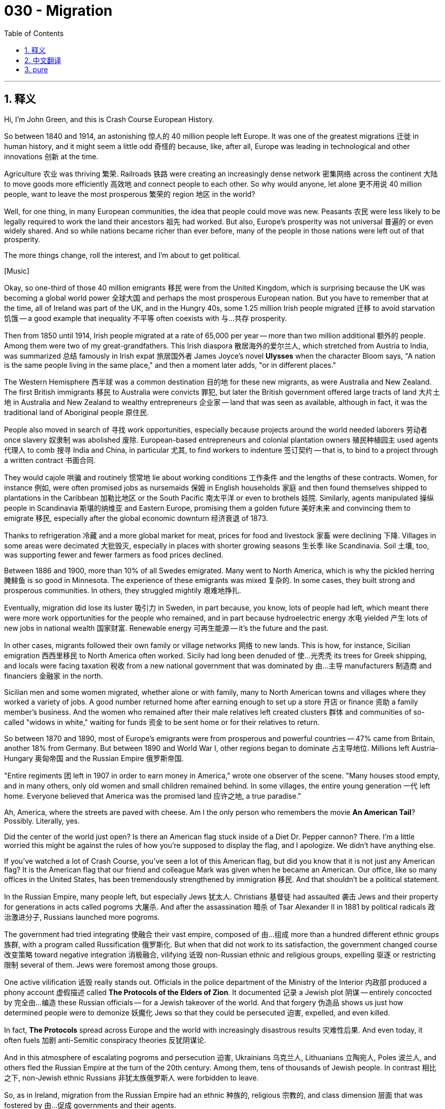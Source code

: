 = 030 - Migration
:toc: left
:toclevels: 3
:sectnums:
:stylesheet: ../../../myAdocCss.css

'''

== 释义

Hi, I'm John Green, and this is Crash Course European History. +

So between 1840 and 1914, an astonishing 惊人的 40 million people left Europe. It was one of the greatest migrations 迁徙 in human history, and it might seem a little odd 奇怪的 because, like, after all, Europe was leading in technological and other innovations 创新 at the time. +

Agriculture 农业 was thriving 繁荣. Railroads 铁路 were creating an increasingly dense network 密集网络 across the continent 大陆 to move goods more efficiently 高效地 and connect people to each other. So why would anyone, let alone 更不用说 40 million people, want to leave the most prosperous 繁荣的 region 地区 in the world? +

Well, for one thing, in many European communities, the idea that people could move was new. Peasants 农民 were less likely to be legally required to work the land their ancestors 祖先 had worked. But also, Europe's prosperity was not universal 普遍的 or even widely shared. And so while nations became richer than ever before, many of the people in those nations were left out of that prosperity. +

The more things change, roll the interest, and I'm about to get political. +

[Music] +

Okay, so one-third of those 40 million emigrants 移民 were from the United Kingdom, which is surprising because the UK was becoming a global world power 全球大国 and perhaps the most prosperous European nation. But you have to remember that at the time, all of Ireland was part of the UK, and in the Hungry 40s, some 1.25 million Irish people migrated 迁移 to avoid starvation 饥饿 -- a good example that inequality 不平等 often coexists with 与…共存 prosperity. +

Then from 1850 until 1914, Irish people migrated at a rate of 65,000 per year -- more than two million additional 额外的 people. Among them were two of my great-grandfathers. This Irish diaspora 散居海外的爱尔兰人, which stretched from Austria to India, was summarized 总结 famously in Irish expat 旅居国外者 James Joyce's novel *Ulysses* when the character Bloom says, "A nation is the same people living in the same place," and then a moment later adds, "or in different places." +

The Western Hemisphere 西半球 was a common destination 目的地 for these new migrants, as were Australia and New Zealand. The first British immigrants 移民 to Australia were convicts 罪犯, but later the British government offered large tracts of land 大片土地 in Australia and New Zealand to wealthy entrepreneurs 企业家 -- land that was seen as available, although in fact, it was the traditional land of Aboriginal people 原住民. +

People also moved in search of 寻找 work opportunities, especially because projects around the world needed laborers 劳动者 once slavery 奴隶制 was abolished 废除. European-based entrepreneurs and colonial plantation owners 殖民种植园主 used agents 代理人 to comb 搜寻 India and China, in particular 尤其, to find workers to indenture 签订契约 -- that is, to bind to a project through a written contract 书面合同. +

They would cajole 哄骗 and routinely 惯常地 lie about working conditions 工作条件 and the lengths of these contracts. Women, for instance 例如, were often promised jobs as nursemaids 保姆 in English households 家庭 and then found themselves shipped to plantations in the Caribbean 加勒比地区 or the South Pacific 南太平洋 or even to brothels 妓院. Similarly, agents manipulated 操纵 people in Scandinavia 斯堪的纳维亚 and Eastern Europe, promising them a golden future 美好未来 and convincing them to emigrate 移民, especially after the global economic downturn 经济衰退 of 1873. +

Thanks to refrigeration 冷藏 and a more global market for meat, prices for food and livestock 家畜 were declining 下降. Villages in some areas were decimated 大批毁灭, especially in places with shorter growing seasons 生长季 like Scandinavia. Soil 土壤, too, was supporting fewer and fewer farmers as food prices declined. +

Between 1886 and 1900, more than 10% of all Swedes emigrated. Many went to North America, which is why the pickled herring 腌鲱鱼 is so good in Minnesota. The experience of these emigrants was mixed 复杂的. In some cases, they built strong and prosperous communities. In others, they struggled mightily 艰难地挣扎. +

Eventually, migration did lose its luster 吸引力 in Sweden, in part because, you know, lots of people had left, which meant there were more work opportunities for the people who remained, and in part because hydroelectric energy 水电 yielded 产生 lots of new jobs in national wealth 国家财富. Renewable energy 可再生能源 -- it's the future and the past. +

In other cases, migrants followed their own family or village networks 网络 to new lands. This is how, for instance, Sicilian emigration 西西里移民 to North America often worked. Sicily had long been denuded of 使…光秃秃 its trees for Greek shipping, and locals were facing taxation 税收 from a new national government that was dominated by 由…主导 manufacturers 制造商 and financiers 金融家 in the north. +

Sicilian men and some women migrated, whether alone or with family, many to North American towns and villages where they worked a variety of jobs. A good number returned home after earning enough to set up a store 开店 or finance 资助 a family member's business. And the women who remained after their male relatives left created clusters 群体 and communities of so-called "widows in white," waiting for funds 资金 to be sent home or for their relatives to return. +

So between 1870 and 1890, most of Europe's emigrants were from prosperous and powerful countries -- 47% came from Britain, another 18% from Germany. But between 1890 and World War I, other regions began to dominate 占主导地位. Millions left Austria-Hungary 奥匈帝国 and the Russian Empire 俄罗斯帝国. +

"Entire regiments 团 left in 1907 in order to earn money in America," wrote one observer of the scene. "Many houses stood empty, and in many others, only old women and small children remained behind. In some villages, the entire young generation 一代 left home. Everyone believed that America was the promised land 应许之地, a true paradise." +

Ah, America, where the streets are paved with cheese. Am I the only person who remembers the movie *An American Tail*? Possibly. Literally, yes. +

Did the center of the world just open? Is there an American flag stuck inside of a Diet Dr. Pepper cannon? There. I'm a little worried this might be against the rules of how you're supposed to display the flag, and I apologize. We didn't have anything else. +

If you've watched a lot of Crash Course, you've seen a lot of this American flag, but did you know that it is not just any American flag? It is the American flag that our friend and colleague Mark was given when he became an American. Our office, like so many offices in the United States, has been tremendously strengthened by immigration 移民. And that shouldn't be a political statement. +

In the Russian Empire, many people left, but especially Jews 犹太人. Christians 基督徒 had assaulted 袭击 Jews and their property for generations in acts called pogroms 大屠杀. And after the assassination 暗杀 of Tsar Alexander II in 1881 by political radicals 政治激进分子, Russians launched more pogroms. +

The government had tried integrating 使融合 their vast empire, composed of 由…组成 more than a hundred different ethnic groups 族群, with a program called Russification 俄罗斯化. But when that did not work to its satisfaction, the government changed course 改变策略 toward negative integration 消极融合, vilifying 诋毁 non-Russian ethnic and religious groups, expelling 驱逐 or restricting 限制 several of them. Jews were foremost among those groups. +

One active vilification 诋毁 really stands out. Officials in the police department of the Ministry of the Interior 内政部 produced a phony account 虚假描述 called *The Protocols of the Elders of Zion*. It documented 记录 a Jewish plot 阴谋 -- entirely concocted by 完全由…编造 these Russian officials -- for a Jewish takeover of the world. And that forgery 伪造品 shows us just how determined people were to demonize 妖魔化 Jews so that they could be persecuted 迫害, expelled, and even killed. +

In fact, *The Protocols* spread across Europe and the world with increasingly disastrous results 灾难性后果. And even today, it often fuels 加剧 anti-Semitic conspiracy theories 反犹阴谋论. +

And in this atmosphere of escalating pogroms and persecution 迫害, Ukrainians 乌克兰人, Lithuanians 立陶宛人, Poles 波兰人, and others fled the Russian Empire at the turn of the 20th century. Among them, tens of thousands of Jewish people. In contrast 相比之下, non-Jewish ethnic Russians 非犹太族俄罗斯人 were forbidden to leave. +

So, as in Ireland, migration from the Russian Empire had an ethnic 种族的, religious 宗教的, and class dimension 层面 that was fostered by 由…促成 governments and their agents. +

In Hungary 匈牙利, agents searched out 搜寻 Croatians 克罗地亚人, Ukrainians, and other ethnicities 族群 -- often the poorest in society -- to sign up for 报名参加 foreign ventures 海外项目. This was part of Hungary's attempt to Magyarize 使马扎尔化 Hungarian society -- that is, make the population more culturally Hungarian. +

In Austria-Hungary, some officials promoted 推动 migration, but others were opposed to 反对 it, and each group of opponents had their own reasons. Military planners 军事规划者 saw villages emptied of potential recruits 潜在新兵. Nationalists 民族主义者 wanted people of their own ethnicity blocked from leaving their communities. And large landowners 大地主 often found that cheap local labor 廉价本地劳动力 had fled to places where there were better jobs. +

In 1903, the government decreed 颁布法令 that Hungarian men would not be allowed to emigrate, although loopholes 漏洞 kept this draconian law 严苛的法律 from ever being fully effective. Austria had especially attempted to curb emigration 控制移民 without much luck. Emperor Francis Joseph even sponsored 资助 a project to try to get emigrants to return. +

Other efforts to curb population outflows 控制人口外流 focused on the agents recruiting people to emigrate. Countries passed laws against recruiters 招募者 after 1850 and brought some of them to trial 审判 as illegal traffickers 非法贩卖者 of women and children. And British reformers 改革者 even got legislation 立法 passed to check that Chinese and Indians entering into indentured contracts 契约合同 were not being enslaved 奴役 by those contracts. +

Across Europe, these agents were often stereotyped as 被刻板地视为 being Jewish, and the Christian migrants were seen as their innocent victims 无辜受害者. And because women might be drawn into prostitution 卖淫, the supposed criminal activity 犯罪行为 of agents was another reason for chivalrous men 有骑士精神的男人 to remove not just women's rights but their mobility 行动自由. +

And so you see here how two marginalized communities 边缘化群体 become more marginalized by systems of power 权力体系. +

All that noted, officials tended to allow those deemed inferior 被认为低等的 in one way or another to leave, often even encouraging their departure. For instance, the Jewish Colonisation Association 犹太殖民协会, formed in 1891, was allowed to recruit 招募 across Russia as the Empire implemented 实施 more policies for ethnic purity 种族纯洁. +

How these immigrant voyagers 移民旅行者 fared 经历 varied widely. Let's go to the Thought Bubble. +

For most, the voyage 航行 out of Europe was grueling 艰苦的, even death-defying 不顾生死的, as border guards 边防警卫 and travel personnel 工作人员 often stripped them of 剥夺 their already meager possessions 微薄的财物. Others experienced additional trauma 创伤, especially when epidemics 流行病 broke out 爆发. +

As Jews, like the Irish, were increasingly labeled as 被贴上…标签 slovenly 邋遢的 or germ-ridden 满是病菌的, officials administered 施行 shock remedies 休克疗法. In her autobiography 自传, Mary Antin, a Jewish migrant from Belarus 白俄罗斯 to the United States late in the 19th century, remembered being herded like animals 像动物一样被驱赶, forced to remove her clothing, then a slippery substance 滑腻的物质 that might be any bad thing rubbed on her body, ending with the steam of the shower blinding us. +

The treatment was a sanitary effort 卫生措施, but the way it was administered felt cruel 残忍的 and dehumanizing 有辱人格的. +

Others experienced the end of the journey as traumatic 痛苦的. Although the time it took to cross oceans had dramatically declined 大幅减少 because of steamships 蒸汽船, arriving in a big and unfamiliar coastal city 沿海城市 could be profoundly disorienting 令人极度迷失方向的. +

People who'd been accustomed to 习惯于 a rural pace of life 乡村生活节奏 were now searching for arduous 艰苦的, low-level work 低层次工作 where they could be expected to work 10 or more hours per day, six or seven days per week. +

Those left behind were also affected by emigration. "Dear husband, Teofila Brickowski of Warsaw, Poland," wrote in 1893 to her husband in the United States, "I don't know what to do. From longing 思念 and regret 悔恨, I comfort myself only that you won't forget me." +

Teofila, living in poverty 贫困 and shunned by 被…避开 her neighbors, never again heard from her husband. +

Thanks, Thought Bubble. +

I guess after centuries of serfdom 农奴制 and slavery, movement itself was sold as pure freedom, despite its paradoxes 矛盾 and complexity 复杂. To move from rural areas to urban spaces 城市空间 or from one nation to another or one continent to another did constitute 构成 a form of liberty 自由 -- and one that had not been available to most of those 40 million emigrants' ancestors. +

But the propaganda campaign 宣传活动 that encouraged movement also targeted 针对 certain classes of people as undesirable 不受欢迎的 to have in a community. Those suffering from pogroms or famines 饥荒 were being further marginalized 边缘化 and often blamed for 因…被指责 their own suffering and for any other suffering in the community. +

The Irish were accused of being "famous everywhere for their indolence 懒惰" and criticized for their "cunning 狡猾的, brutalized features 残忍的特征." They had themselves to thank for their poverty. +

Mary Antin, meanwhile, recalled 回忆 being spit on 被吐口水 by non-Jewish children as well as enduring 忍受 the pogroms that often began with the cry of "the crosses and the priests and the mob" passing through her neighborhood. +

As it turns out 结果是, migration for many was coercive 强制的, dangerous, and even lethal 致命的. For others, it was an escape from poverty and deprivation 贫困. +

One Swedish emigrant, perhaps remembering his meager fare 粗茶淡饭 of brown bread and herring, celebrated his move to the United States by saying, "God saved me from all that is Swedish" -- except for the herring, one hopes. +

But that perspective 观点 certainly wasn't universal 普遍的. Once again, how history looks depends upon where you are sitting. +

Thanks for watching. We'll see you next time. +

Crash Course is filmed here in the Jaden Smith Studios in Indianapolis. Thank you to Jaden Smith and indeed all of our patrons 赞助者 at patreon.com/crashcourse. We've got lots about the Crash Courses, including one about artificial intelligence 人工智能 that is absolutely fascinating. +

Thanks again for watching, and as they say in my hometown, don't forget to be awesome. +

[Music] +

'''


== 中文翻译

大家好，我是约翰·格林，这里是《速成欧洲史》。 +

在1840年至1914年间，有多达4000万人离开了欧洲，这令人惊讶。这是人类历史上规模最大的移民潮之一，可能看起来有点奇怪，因为毕竟当时欧洲在技术和其他创新方面处于领先地位。 +

农业蓬勃发展。铁路在欧洲大陆上形成了越来越密集的网络，使货物运输更加高效，也让人们之间的联系更加紧密。那么，为什么会有人想要离开这个世界上最繁荣的地区呢，更不用说这多达4000万人了？ +

一方面，在许多欧洲社会，人们可以迁徙的观念是新出现的。农民在法律上不再像过去那样被强制要求在祖先耕种的土地上劳作。但同时，欧洲的繁荣并非普遍存在，甚至没有广泛地惠及大众。所以，虽然国家变得比以往任何时候都更加富有，但这些国家的许多人却没有享受到这种繁荣。 +

变化越多，就越有意思，而我接下来要谈到一些政治方面的内容了。 +

[音乐] +

好的，在这4000万移民中，有三分之一来自英国（United Kingdom），这有点令人惊讶，因为英国当时正成为一个全球性的强国，或许还是欧洲最繁荣的国家。但你要记住，当时整个爱尔兰（Ireland）都是英国的一部分，在 “饥饿的四十年代”（Hungry 40s），大约有125万爱尔兰人为了避免饥饿而移民——这是一个很好的例子，说明不平等往往与繁荣并存。 +

然后从1850年到1914年，爱尔兰人以每年6.5万人的速度移民——又有超过200万人离开了。其中有我的两位曾祖父。爱尔兰人的这种散居现象，从奥地利（Austria）到印度（India）都有，爱尔兰流亡作家詹姆斯·乔伊斯（James Joyce）的小说《尤利西斯》（*Ulysses*）中有一段著名的描述总结了这一现象，书中人物布鲁姆（Bloom）说：“一个国家就是生活在同一个地方的同一群人。” 然后过了一会儿又补充道：“或者是生活在不同地方的同一群人。” +

西半球（Western Hemisphere）是这些新移民的常见目的地，澳大利亚（Australia）和新西兰（New Zealand）也是如此。最早一批移民到澳大利亚的英国人是罪犯，但后来英国政府将澳大利亚和新西兰的大片土地提供给了富有的企业家——这些土地被认为是无人占用的，尽管事实上，它们是原住民（Aboriginal people）的传统土地。 +

人们迁徙也是为了寻找工作机会，尤其是在奴隶制（slavery）被废除后，世界各地的项目都需要劳动力。以欧洲为基地的企业家和殖民种植园主（colonial plantation owners）雇佣代理人，专门到印度和中国去寻找签订契约的工人——也就是说，通过书面合同让这些工人为某个项目工作。 +

他们会哄骗工人，并且经常在工作条件和合同期限上撒谎。例如，女性常常被承诺会在英国家庭中做保姆，但后来却发现自己被送到了加勒比地区（Caribbean）或南太平洋（South Pacific）的种植园，甚至是妓院。同样地，代理人操纵着斯堪的纳维亚（Scandinavia）和东欧（Eastern Europe）的人们，向他们承诺美好的未来，说服他们移民，尤其是在1873年全球经济衰退之后。 +

由于有了冷藏技术和更加全球化的肉类市场，食品和牲畜的价格正在下降。一些地区的村庄遭到了严重破坏，尤其是在像斯堪的纳维亚这样生长季节较短的地方。随着食品价格下降，土地能够养活的农民也越来越少。 +

在1886年至1900年间，超过10%的瑞典人（Swedes）移民了。许多人去了北美（North America），这就是为什么明尼苏达州（Minnesota）的腌鲱鱼那么好吃。这些移民的经历各不相同。在某些情况下，他们建立起了强大而繁荣的社区。而在另一些情况下，他们则生活得非常艰难。 +

最终，移民在瑞典确实失去了吸引力，部分原因是很多人已经离开了，这意味着留下来的人有了更多的工作机会；部分原因是水电能源为国家财富带来了许多新的工作岗位。可再生能源——它既是未来，也是过去。 +

在其他情况下，移民会跟随他们自己的家族或村庄网络前往新的土地。例如，西西里人（Sicilian）移民到北美的情况通常就是这样。长期以来，西西里的树木被砍伐用于希腊（Greek）的航运业，当地人还面临着来自一个由北方制造商和金融家主导的新国家政府的税收压力。 +

西西里的男性以及一些女性，有的独自，有的带着家人移民，许多人去了北美的城镇和村庄，在那里从事各种各样的工作。相当一部分人在挣到足够的钱后就回国开了一家商店，或者资助家庭成员的生意。在男性亲属离开后留下来的女性形成了一个个群体，也就是所谓的 “穿白衣的寡妇” 群体，她们等待着家人寄钱回家，或者等待亲人归来。 +

所以在1870年至1890年间，欧洲的大多数移民来自繁荣而强大的国家——47%来自英国，另有18%来自德国（Germany）。但在1890年至第一次世界大战（World War I）期间，其他地区开始占主导地位。数百万人离开了奥匈帝国（Austria-Hungary）和俄罗斯帝国（Russian Empire）。 +

一位观察家描述当时的情景时写道：“在1907年，整个团的人都为了去美国挣钱而离开了。许多房子空着，还有许多房子里只剩下了老年妇女和小孩。在一些村庄，整个年轻一代都离开了家。每个人都相信美国是应许之地，一个真正的天堂。” +

啊，美国，那个街道铺满奶酪的地方。难道只有我记得电影《美国鼠谭》（*An American Tail*）吗？可能吧。真的是只有我记得。 +

世界的中心刚刚打开了吗？是不是有一面美国国旗卡在了健怡胡椒博士汽水（Diet Dr. Pepper）的大炮里？在这儿呢。我有点担心这样展示国旗可能违反了相关规定，我表示歉意。我们没有别的东西了。 +

如果你看了很多《速成课程》，你就会经常看到这面美国国旗，但你知道吗，它可不是一面普通的美国国旗？这是我们的朋友兼同事马克（Mark）成为美国公民时被赠予的美国国旗。我们的办公室，就像美国的许多办公室一样，因为移民而变得更加强大。这可不应该是一个政治声明。 +

在俄罗斯帝国，许多人离开了，尤其是犹太人（Jews）。几个世纪以来，基督徒（Christians）以 “大屠杀”（pogroms）的形式袭击犹太人和他们的财产。在1881年沙皇亚历山大二世（Tsar Alexander II）被政治激进分子暗杀后，俄罗斯人发起了更多的大屠杀。 +

政府曾试图通过一项名为 “俄罗斯化”（Russification）的计划来整合这个由一百多个不同民族组成的庞大帝国。但当这个计划没有达到他们的预期效果时，政府转向了 “消极整合”，诋毁非俄罗斯的民族和宗教群体，驱逐或限制其中一些群体。犹太人是这些群体中首当其冲的。 +

有一项恶意诋毁的行为非常突出。内政部（Ministry of the Interior）警察部门的官员编造了一份虚假的文件，名为《锡安长老议定书》（*The Protocols of the Elders of Zion*）。它记录了一个完全由这些俄罗斯官员编造的犹太人阴谋，即犹太人企图接管世界。这份伪造的文件向我们展示了人们是多么坚决地要诋毁犹太人，以便对他们进行迫害、驱逐，甚至杀害。 +

事实上，《锡安长老议定书》在欧洲和世界各地传播，带来了越来越灾难性的后果。即使在今天，它也常常引发反犹主义（anti-Semitic）的阴谋论。 +

在这种大屠杀和迫害不断升级的氛围中，乌克兰人（Ukrainians）、立陶宛人（Lithuanians）、波兰人（Poles）和其他一些人在20世纪初逃离了俄罗斯帝国。其中有数以万计的犹太人。相比之下，非犹太裔的俄罗斯族人则被禁止离开。 +

所以，就像在爱尔兰一样，从俄罗斯帝国的移民具有民族、宗教和阶级层面的因素，而这些因素是由政府及其代理人推动的。 +

在匈牙利（Hungary），代理人寻找克罗地亚人（Croatians）、乌克兰人以及其他民族——通常是社会中最贫穷的人——让他们签订参与国外项目的合同。这是匈牙利试图使匈牙利社会 “马扎尔化”（Magyarize）的一部分——也就是说，让人口在文化上更加匈牙利化。 +

在奥匈帝国，一些官员鼓励移民，但另一些官员则反对移民，而且每个反对群体都有自己的理由。军事规划者看到村庄里潜在的新兵都离开了。民族主义者希望自己民族的人不要离开他们的社区。而大地主们常常发现，廉价的当地劳动力已经逃到了有更好工作的地方。 +

1903年，政府颁布法令，禁止匈牙利男性移民，尽管存在一些漏洞使得这条严厉的法律从未得到完全执行。奥地利（Austria）尤其试图遏制移民，但收效甚微。弗朗茨·约瑟夫皇帝（Emperor Francis Joseph）甚至赞助了一个项目，试图让移民回国。 +

其他遏制人口外流的努力则集中在招募移民的代理人身上。1850年以后，各国通过了针对招募者的法律，并将其中一些人作为非法贩卖妇女和儿童的人送上了法庭。英国的改革者甚至推动通过了一项立法，以确保签订契约的中国人和印度人不会因为这些契约而被奴役。 +

在整个欧洲，这些代理人常常被刻板地认为是犹太人，而基督教徒移民则被视为他们无辜的受害者。而且因为女性可能会被诱骗进入卖淫行业，这些代理人所谓的犯罪行为成为了那些 “有骑士精神” 的男性剥夺女性权利，甚至限制她们行动自由的另一个理由。 +

所以你可以看到，两个被边缘化的群体是如何因权力体系而变得更加边缘化的。 +

尽管如此，官员们往往允许那些在某种程度上被认为低人一等的人离开，甚至常常鼓励他们离开。例如，成立于1891年的犹太殖民协会（Jewish Colonisation Association）在俄罗斯帝国实施更多的种族纯洁政策时，被允许在俄罗斯各地招募人员。 +

这些移民在旅途中的遭遇千差万别。让我们进入“思想泡泡”环节。 +

对大多数人来说，离开欧洲的旅程非常艰苦，甚至充满生命危险，因为边境警卫和旅行工作人员常常会抢走他们本就微薄的财物。其他人还经历了更多的创伤，尤其是在流行病爆发的时候。 +

由于犹太人像爱尔兰人一样，越来越被贴上邋遢或携带病菌的标签，官员们采取了一些极端的措施。玛丽·安廷（Mary Antin）是19世纪后期从白俄罗斯（Belarus）移民到美国的一名犹太人，她在自传中回忆道，自己像动物一样被驱赶，被迫脱掉衣服，然后一种可能是任何不好东西的滑腻物质被涂在她的身上，最后是淋浴的蒸汽让他们什么都看不见。 +

这种处理方式本意是为了卫生，但实施的方式却让人感到残酷和丧失人性。 +

其他人在旅程结束时也经历了创伤。尽管由于轮船的出现，穿越大洋所需的时间大幅缩短，但到达一个陌生的大型沿海城市可能会让人极度迷失方向。 +

那些习惯了乡村生活节奏的人，现在要寻找艰苦的低层次工作，在这些工作中，他们可能每天要工作10个小时甚至更多，每周工作6到7天。 +

留下来的人也受到了移民的影响。1893年，波兰华沙（Warsaw, Poland）的特奥菲拉·布里克沃夫斯卡（Teofila Brickowski）给她在美国的丈夫写道：“我不知道该怎么办。因为思念和悔恨，我只能安慰自己，你不会忘记我。” +

生活贫困且被邻居们冷落的特奥菲拉，再也没有收到过她丈夫的消息。 +

感谢“思想泡泡”！ +

我想，在经历了几个世纪的农奴制（serfdom）和奴隶制之后，迁徙本身被宣传为纯粹的自由，尽管它存在着矛盾和复杂性。从农村地区迁移到城市，或者从一个国家迁移到另一个国家，或者从一个大陆迁移到另一个大陆，确实构成了一种自由形式——而且是那4000万移民中的大多数人的祖先所不曾拥有的自由。 +

但是，鼓励迁徙的宣传活动也将某些阶层的人视为社区中不受欢迎的对象。那些遭受大屠杀或饥荒的人被进一步边缘化，并且常常因为自己的苦难以及社区中的其他苦难而受到指责。 +

爱尔兰人被指责 “因懒惰而闻名于世”，并因其 “狡猾、野蛮的特征” 而受到批评。他们的贫穷被认为是他们自己的错。 +

与此同时，玛丽·安廷回忆起自己曾被非犹太孩子吐口水，还经历了大屠杀，这些大屠杀常常以 “十字架、牧师和暴民” 的呼喊声穿过她的社区为开端。 +

事实证明，对许多人来说，移民是被迫的、危险的，甚至是致命的。而对另一些人来说，它是摆脱贫困和匮乏的一种途径。 +

一位瑞典移民，也许是想起了自己曾经只能吃黑面包和鲱鱼的简陋饮食，在庆祝自己移民到美国时说：“上帝把我从所有瑞典的东西中拯救了出来”——希望除了鲱鱼。 +

但这种观点当然并不普遍。再一次，历史的面貌取决于你所处的立场。 +

感谢观看。我们下次再见。 +

《速成课程》是在印第安纳波利斯（Indianapolis）的贾登·史密斯工作室（Jaden Smith Studios）拍摄的。感谢贾登·史密斯（Jaden Smith），以及我们在patreon.com/crashcourse上的所有赞助者。我们有很多关于《速成课程》的内容，包括一个关于人工智能的课程，绝对非常有趣。 +

再次感谢观看，就像我家乡的人说的，别忘了要活得精彩。 +

[音乐] +

'''


== pure

Hi, I'm John Green, and this is Crash Course European History.

So between 1840 and 1914, an astonishing 40 million people left Europe. It was one of the greatest migrations in human history, and it might seem a little odd because, like, after all, Europe was leading in technological and other innovations at the time.

Agriculture was thriving. Railroads were creating an increasingly dense network across the continent to move goods more efficiently and connect people to each other. So why would anyone, let alone 40 million people, want to leave the most prosperous region in the world?

Well, for one thing, in many European communities, the idea that people could move was new. Peasants were less likely to be legally required to work the land their ancestors had worked. But also, Europe's prosperity was not universal or even widely shared. And so while nations became richer than ever before, many of the people in those nations were left out of that prosperity.

The more things change, roll the interest, and I'm about to get political.

[Music]

Okay, so one-third of those 40 million emigrants were from the United Kingdom, which is surprising because the UK was becoming a global world power and perhaps the most prosperous European nation. But you have to remember that at the time, all of Ireland was part of the UK, and in the Hungry 40s, some 1.25 million Irish people migrated to avoid starvation -- a good example that inequality often coexists with prosperity.

Then from 1850 until 1914, Irish people migrated at a rate of 65,000 per year -- more than two million additional people. Among them were two of my great-grandfathers. This Irish diaspora, which stretched from Austria to India, was summarized famously in Irish expat James Joyce's novel *Ulysses* when the character Bloom says, "A nation is the same people living in the same place," and then a moment later adds, "or in different places."

The Western Hemisphere was a common destination for these new migrants, as were Australia and New Zealand. The first British immigrants to Australia were convicts, but later the British government offered large tracts of land in Australia and New Zealand to wealthy entrepreneurs -- land that was seen as available, although in fact, it was the traditional land of Aboriginal people.

People also moved in search of work opportunities, especially because projects around the world needed laborers once slavery was abolished. European-based entrepreneurs and colonial plantation owners used agents to comb India and China, in particular, to find workers to indenture -- that is, to bind to a project through a written contract.

They would cajole and routinely lie about working conditions and the lengths of these contracts. Women, for instance, were often promised jobs as nursemaids in English households and then found themselves shipped to plantations in the Caribbean or the South Pacific or even to brothels. Similarly, agents manipulated people in Scandinavia and Eastern Europe, promising them a golden future and convincing them to emigrate, especially after the global economic downturn of 1873.

Thanks to refrigeration and a more global market for meat, prices for food and livestock were declining. Villages in some areas were decimated, especially in places with shorter growing seasons like Scandinavia. Soil, too, was supporting fewer and fewer farmers as food prices declined.

Between 1886 and 1900, more than 10% of all Swedes emigrated. Many went to North America, which is why the pickled herring is so good in Minnesota. The experience of these emigrants was mixed. In some cases, they built strong and prosperous communities. In others, they struggled mightily.

Eventually, migration did lose its luster in Sweden, in part because, you know, lots of people had left, which meant there were more work opportunities for the people who remained, and in part because hydroelectric energy yielded lots of new jobs in national wealth. Renewable energy -- it's the future and the past.

In other cases, migrants followed their own family or village networks to new lands. This is how, for instance, Sicilian emigration to North America often worked. Sicily had long been denuded of its trees for Greek shipping, and locals were facing taxation from a new national government that was dominated by manufacturers and financiers in the north.

Sicilian men and some women migrated, whether alone or with family, many to North American towns and villages where they worked a variety of jobs. A good number returned home after earning enough to set up a store or finance a family member's business. And the women who remained after their male relatives left created clusters and communities of so-called "widows in white," waiting for funds to be sent home or for their relatives to return.

So between 1870 and 1890, most of Europe's emigrants were from prosperous and powerful countries -- 47% came from Britain, another 18% from Germany. But between 1890 and World War I, other regions began to dominate. Millions left Austria-Hungary and the Russian Empire.

"Entire regiments left in 1907 in order to earn money in America," wrote one observer of the scene. "Many houses stood empty, and in many others, only old women and small children remained behind. In some villages, the entire young generation left home. Everyone believed that America was the promised land, a true paradise."

Ah, America, where the streets are paved with cheese. Am I the only person who remembers the movie *An American Tail*? Possibly. Literally, yes.

Did the center of the world just open? Is there an American flag stuck inside of a Diet Dr. Pepper cannon? There. I'm a little worried this might be against the rules of how you're supposed to display the flag, and I apologize. We didn't have anything else.

If you've watched a lot of Crash Course, you've seen a lot of this American flag, but did you know that it is not just any American flag? It is the American flag that our friend and colleague Mark was given when he became an American. Our office, like so many offices in the United States, has been tremendously strengthened by immigration. And that shouldn't be a political statement.

In the Russian Empire, many people left, but especially Jews. Christians had assaulted Jews and their property for generations in acts called pogroms. And after the assassination of Tsar Alexander II in 1881 by political radicals, Russians launched more pogroms.

The government had tried integrating their vast empire, composed of more than a hundred different ethnic groups, with a program called Russification. But when that did not work to its satisfaction, the government changed course toward negative integration, vilifying non-Russian ethnic and religious groups, expelling or restricting several of them. Jews were foremost among those groups.

One active vilification really stands out. Officials in the police department of the Ministry of the Interior produced a phony account called *The Protocols of the Elders of Zion*. It documented a Jewish plot -- entirely concocted by these Russian officials -- for a Jewish takeover of the world. And that forgery shows us just how determined people were to demonize Jews so that they could be persecuted, expelled, and even killed.

In fact, *The Protocols* spread across Europe and the world with increasingly disastrous results. And even today, it often fuels anti-Semitic conspiracy theories.

And in this atmosphere of escalating pogroms and persecution, Ukrainians, Lithuanians, Poles, and others fled the Russian Empire at the turn of the 20th century. Among them, tens of thousands of Jewish people. In contrast, non-Jewish ethnic Russians were forbidden to leave.

So, as in Ireland, migration from the Russian Empire had an ethnic, religious, and class dimension that was fostered by governments and their agents.

In Hungary, agents searched out Croatians, Ukrainians, and other ethnicities -- often the poorest in society -- to sign up for foreign ventures. This was part of Hungary's attempt to Magyarize Hungarian society -- that is, make the population more culturally Hungarian.

In Austria-Hungary, some officials promoted migration, but others were opposed to it, and each group of opponents had their own reasons. Military planners saw villages emptied of potential recruits. Nationalists wanted people of their own ethnicity blocked from leaving their communities. And large landowners often found that cheap local labor had fled to places where there were better jobs.

In 1903, the government decreed that Hungarian men would not be allowed to emigrate, although loopholes kept this draconian law from ever being fully effective. Austria had especially attempted to curb emigration without much luck. Emperor Francis Joseph even sponsored a project to try to get emigrants to return.

Other efforts to curb population outflows focused on the agents recruiting people to emigrate. Countries passed laws against recruiters after 1850 and brought some of them to trial as illegal traffickers of women and children. And British reformers even got legislation passed to check that Chinese and Indians entering into indentured contracts were not being enslaved by those contracts.

Across Europe, these agents were often stereotyped as being Jewish, and the Christian migrants were seen as their innocent victims. And because women might be drawn into prostitution, the supposed criminal activity of agents was another reason for chivalrous men to remove not just women's rights but their mobility.

And so you see here how two marginalized communities become more marginalized by systems of power.

All that noted, officials tended to allow those deemed inferior in one way or another to leave, often even encouraging their departure. For instance, the Jewish Colonisation Association, formed in 1891, was allowed to recruit across Russia as the Empire implemented more policies for ethnic purity.

How these immigrant voyagers fared varied widely. Let's go to the Thought Bubble.

For most, the voyage out of Europe was grueling, even death-defying, as border guards and travel personnel often stripped them of their already meager possessions. Others experienced additional trauma, especially when epidemics broke out.

As Jews, like the Irish, were increasingly labeled as slovenly or germ-ridden, officials administered shock remedies. In her autobiography, Mary Antin, a Jewish migrant from Belarus to the United States late in the 19th century, remembered being herded like animals, forced to remove her clothing, then a slippery substance that might be any bad thing rubbed on her body, ending with the steam of the shower blinding us.

The treatment was a sanitary effort, but the way it was administered felt cruel and dehumanizing.

Others experienced the end of the journey as traumatic. Although the time it took to cross oceans had dramatically declined because of steamships, arriving in a big and unfamiliar coastal city could be profoundly disorienting.

People who'd been accustomed to a rural pace of life were now searching for arduous, low-level work where they could be expected to work 10 or more hours per day, six or seven days per week.

Those left behind were also affected by emigration. "Dear husband, Teofila Brickowski of Warsaw, Poland," wrote in 1893 to her husband in the United States, "I don't know what to do. From longing and regret, I comfort myself only that you won't forget me."

Teofila, living in poverty and shunned by her neighbors, never again heard from her husband.

Thanks, Thought Bubble.

I guess after centuries of serfdom and slavery, movement itself was sold as pure freedom, despite its paradoxes and complexity. To move from rural areas to urban spaces or from one nation to another or one continent to another did constitute a form of liberty -- and one that had not been available to most of those 40 million emigrants' ancestors.

But the propaganda campaign that encouraged movement also targeted certain classes of people as undesirable to have in a community. Those suffering from pogroms or famines were being further marginalized and often blamed for their own suffering and for any other suffering in the community.

The Irish were accused of being "famous everywhere for their indolence" and criticized for their "cunning, brutalized features." They had themselves to thank for their poverty.

Mary Antin, meanwhile, recalled being spit on by non-Jewish children as well as enduring the pogroms that often began with the cry of "the crosses and the priests and the mob" passing through her neighborhood.

As it turns out, migration for many was coercive, dangerous, and even lethal. For others, it was an escape from poverty and deprivation.

One Swedish emigrant, perhaps remembering his meager fare of brown bread and herring, celebrated his move to the United States by saying, "God saved me from all that is Swedish" -- except for the herring, one hopes.

But that perspective certainly wasn't universal. Once again, how history looks depends upon where you are sitting.

Thanks for watching. We'll see you next time.

Crash Course is filmed here in the Jaden Smith Studios in Indianapolis. Thank you to Jaden Smith and indeed all of our patrons at patreon.com/crashcourse. We've got lots about the Crash Courses, including one about artificial intelligence that is absolutely fascinating.

Thanks again for watching, and as they say in my hometown, don't forget to be awesome.

[Music]

'''
